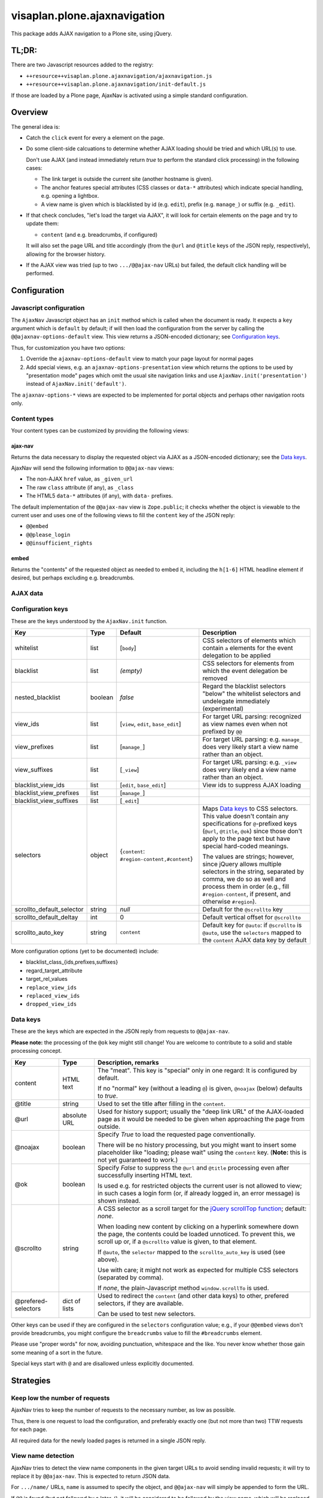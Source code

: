 =============================
visaplan.plone.ajaxnavigation
=============================

This package adds AJAX navigation to a Plone site, using jQuery.


TL;DR:
======

There are two Javascript resources added to the registry:

- ``++resource++visaplan.plone.ajaxnavigation/ajaxnavigation.js``
- ``++resource++visaplan.plone.ajaxnavigation/init-default.js``

If those are loaded by a Plone page, AjaxNav is activated using a simple
standard configuration.


Overview
========

The general idea is:

- Catch the ``click`` event for every ``a`` element on the page.

- Do some client-side calcuations to determine whether AJAX loading should be
  tried and which URL(s) to use.

  Don't use AJAX
  (and instead immediately return *true* to perform the standard click processing)
  in the following cases:

  - The link target is outside the current site (another hostname is given).
  - The anchor features special attributes
    (CSS classes or ``data-*`` attributes)
    which indicate special handling, e.g. opening a lightbox.
  - A view name is given which is blacklisted by id (e.g. ``edit``),
    prefix (e.g. ``manage_``) or suffix (e.g. ``_edit``).

- If that check concludes, "let's load the target via AJAX",
  it will look for certain elements on the page and try to update them:

  - ``content`` (and e.g. breadcrumbs, if configured)

  It will also set the page URL and title accordingly
  (from the ``@url`` and ``@title`` keys of the JSON reply, respectively),
  allowing for the browser history.

- If the AJAX view was tried (up to two ``.../@@ajax-nav`` URLs) but failed,
  the default click handling will be performed.


Configuration
=============

Javascript configuration
------------------------

The ``AjaxNav`` Javascript object has an ``init`` method which is called when
the document is ready.
It expects a ``key`` argument which is ``default`` by default;
if will then load the configuration from the server by calling the
``@@ajaxnav-options-default`` view.
This view returns a JSON-encoded dictionary; see `Configuration keys`_.

Thus, for customization you have two options:

1. Override the ``ajaxnav-options-default`` view to match your page layout for
   normal pages
2. Add special views, e.g. an ``ajaxnav-options-presentation`` view which
   returns the options to be used by "presentation mode" pages which omit the
   usual site navigation links and use ``AjaxNav.init('presentation')`` instead
   of ``AjaxNav.init('default')``.

The ``ajaxnav-options-*`` views are expected to be implemented for portal
objects and perhaps other navigation roots only.


Content types
-------------

Your content types can be customized by providing the following views:


ajax-nav
~~~~~~~~

Returns the data necessary to display the requested object via AJAX as a
JSON-encoded dictionary; see the `Data keys`_.

AjaxNav will send the following information to ``@@ajax-nav`` views:

- The non-AJAX ``href`` value, as ``_given_url``
- The raw ``class`` attribute (if any), as ``_class``
- The HTML5 ``data-*`` attributes (if any), with ``data-`` prefixes.

The default implementation of the ``@@ajax-nav`` view is ``Zope.public``;
it checks whether the object is viewable to the current user and uses
one of the following views to fill the ``content`` key of the JSON reply:

- ``@@embed``
- ``@@please_login``
- ``@@insufficient_rights``


embed
~~~~~

Returns the "contents" of the requested object as needed to embed it,
including the ``h[1-6]`` HTML headline element if desired,
but perhaps excluding e.g. breadcrumbs.


AJAX data
---------

Configuration keys
------------------

These are the keys understood by the ``AjaxNav.init`` function.

+---------------------------+--------+-------------------------------+----------------------------------------+
| Key                       | Type   | Default                       |   Description                          |
+===========================+========+===============================+========================================+
| whitelist                 | list   | [``body``]                    |   CSS selectors of elements            |
|                           |        |                               |   which contain ``a`` elements         |
|                           |        |                               |   for the event delegation to be       |
|                           |        |                               |   applied                              |
+---------------------------+--------+-------------------------------+----------------------------------------+
| blacklist                 | list   | *(empty)*                     |   CSS selectors for elements           |
|                           |        |                               |   from which the event delegation      |
|                           |        |                               |   be removed                           |
+---------------------------+--------+-------------------------------+----------------------------------------+
| nested_blacklist          | boolean| *false*                       | Regard the blacklist selectors         |
|                           |        |                               | "below" the whitelist selectors        |
|                           |        |                               | and undelegate immediately             |
|                           |        |                               | (experimental)                         |
+---------------------------+--------+-------------------------------+----------------------------------------+
| view_ids                  | list   | [``view``,                    |   For target URL parsing:              |
|                           |        | ``edit``,                     |   recognized as view names even        |
|                           |        | ``base_edit``]                |   when not prefixed by ``@@``          |
+---------------------------+--------+-------------------------------+----------------------------------------+
| view_prefixes             | list   | [``manage_``]                 |   For target URL parsing:              |
|                           |        |                               |   e.g. ``manage_`` does very likely    |
|                           |        |                               |   start a view name                    |
|                           |        |                               |   rather than an object.               |
+---------------------------+--------+-------------------------------+----------------------------------------+
| view_suffixes             | list   | [``_view``]                   |   For target URL parsing:              |
|                           |        |                               |   e.g. ``_view`` does very likely      |
|                           |        |                               |   end a view name                      |
|                           |        |                               |   rather than an object.               |
+---------------------------+--------+-------------------------------+----------------------------------------+
| blacklist_view_ids        | list   | [``edit``, ``base_edit``]     |   View ids to suppress AJAX loading    |
+---------------------------+--------+-------------------------------+----------------------------------------+
| blacklist_view_prefixes   | list   |  [``manage_``]                |                                        |
+---------------------------+--------+-------------------------------+----------------------------------------+
| blacklist_view_suffixes   | list   |  [``_edit``]                  |                                        |
+---------------------------+--------+-------------------------------+----------------------------------------+
| selectors                 | object | {``content``:                 | Maps `Data keys`_ to CSS               |
|                           |        | ``#region-content,#content``} | selectors.  This value doesn't         |
|                           |        |                               | contain any specifications for         |
|                           |        |                               | ``@``-prefixed keys                    |
|                           |        |                               | (``@url``, ``@title``, ``@ok``)        |
|                           |        |                               | since those don't apply to             |
|                           |        |                               | the page text but have                 |
|                           |        |                               | special hard-coded meanings.           |
|                           |        |                               |                                        |
|                           |        |                               | The values are strings; however,       |
|                           |        |                               | since jQuery allows multiple           |
|                           |        |                               | selectors in the string, separated by  |
|                           |        |                               | comma, we do so as well and process    |
|                           |        |                               | them in order (e.g., fill              |
|                           |        |                               | ``#region-content``, if present, and   |
|                           |        |                               | otherwise ``#region``).                |
+---------------------------+--------+-------------------------------+----------------------------------------+
| scrollto_default_selector | string | *null*                        | Default for the ``@scrollto`` key      |
+---------------------------+--------+-------------------------------+----------------------------------------+
| scrollto_default_deltay   | int    | 0                             | Default vertical offset for            |
|                           |        |                               | ``@scrollto``                          |
+---------------------------+--------+-------------------------------+----------------------------------------+
| scrollto_auto_key         | string | ``content``                   | Default key for ``@auto``:             |
|                           |        |                               | if ``@scrollto`` is ``@auto``, use     |
|                           |        |                               | the ``selectors`` mapped to            |
|                           |        |                               | the ``content`` AJAX data              |
|                           |        |                               | key by default                         |
|                           |        |                               |                                        |
+---------------------------+--------+-------------------------------+----------------------------------------+

More configuration options (yet to be documented) include:

- blacklist_class_{ids,prefixes,suffixes}
- regard_target_attribute
- target_rel_values
- ``replace_view_ids``
- ``replaced_view_ids``
- ``dropped_view_ids``


Data keys
---------

These are the keys which are expected in the JSON reply from requests to
``@@ajax-nav``.

**Please note:** the processing of the ``@ok`` key might still change!
You are welcome to contribute to a solid and stable processing concept.

+--------------------+-------------+-------------------------------------------------------------+
| Key                | Type        | Description, remarks                                        |
+====================+=============+=============================================================+
| content            | HTML text   | The "meat".                                                 |
|                    |             | This key is "special" only in one regard:                   |
|                    |             | It is configured by default.                                |
|                    |             |                                                             |
|                    |             | If no "normal" key (without a leading ``@``) is given,      |
|                    |             | ``@noajax`` (below) defaults to *true*.                     |
+--------------------+-------------+-------------------------------------------------------------+
| @title             | string      | Used to set the title after filling in the ``content``.     |
+--------------------+-------------+-------------------------------------------------------------+
| @url               | absolute URL| Used for history support; usually the "deep link URL"       |
|                    |             | of the AJAX-loaded page as it would be needed to be given   |
|                    |             | when approaching the page from outside.                     |
+--------------------+-------------+-------------------------------------------------------------+
| @noajax            | boolean     | Specify *True* to load the requested page conventionally.   |
|                    |             |                                                             |
|                    |             | There will be no history processing, but you might want to  |
|                    |             | insert some placeholder like "loading; please wait" using   |
|                    |             | the ``content`` key. (**Note:** this is not yet             |
|                    |             | guaranteed to work.)                                        |
+--------------------+-------------+-------------------------------------------------------------+
| @ok                | boolean     | Specify *False* to suppress the ``@url`` and ``@title``     |
|                    |             | processing even after successfully inserting HTML text.     |
|                    |             |                                                             |
|                    |             | Is used e.g. for restricted objects the current user        |
|                    |             | is not allowed to view; in such cases  a login form (or,    |
|                    |             | íf already logged in, an error message) is shown instead.   |
+--------------------+-------------+-------------------------------------------------------------+
| @scrollto          | string      | A CSS selector as a scroll target for the                   |
|                    |             | `jQuery scrollTop function`_; default: *none*.              |
|                    |             |                                                             |
|                    |             | When loading new content by clicking on a hyperlink         |
|                    |             | somewhere down the page, the contents could be loaded       |
|                    |             | unnoticed. To prevent this, we scroll up or, if a           |
|                    |             | ``@scrollto`` value is given, to that element.              |
|                    |             |                                                             |
|                    |             | If ``@auto``, the ``selector`` mapped to                    |
|                    |             | the ``scrollto_auto_key`` is used (see above).              |
|                    |             |                                                             |
|                    |             | Use with care; it might not work as expected                |
|                    |             | for multiple CSS selectors (separated by comma).            |
|                    |             |                                                             |
|                    |             | If *none*, the plain-Javascript method ``window.scrollTo``  |
|                    |             | is used.                                                    |
+--------------------+-------------+-------------------------------------------------------------+
| @prefered-selectors| dict of     | Used to redirect the ``content`` (and other data keys)      |
|                    | lists       | to other, prefered selectors, if they are available.        |
|                    |             |                                                             |
|                    |             | Can be used to test new selectors.                          |
+--------------------+-------------+-------------------------------------------------------------+

Other keys can be used if they are configured in the ``selectors``
configuration value;
e.g., if your ``@@embed`` views don't provide breadcrumbs,
you might configure the ``breadcrumbs`` value
to fill the ``#breadcrumbs`` element.

Please use "proper words" for now, avoiding punctuation, whitespace and the
like.  You never know whether those gain some meaning of a sort in the future.

Special keys start with ``@`` and are disallowed unless explicitly documented.


Strategies
==========

Keep low the number of requests
-------------------------------

AjaxNav tries to keep the number of requests to the necessary number, as low as
possible.

Thus, there is one request to load the configuration,
and preferably exactly one (but not more than two) TTW requests for each page.

All required data for the newly loaded pages is returned in a single JSON
reply.


View name detection
-------------------

AjaxNav tries to detect the view name components in the given target URLs
to avoid sending invalid requests; it will try to replace it by ``@@ajax-nav``.
This is expected to return JSON data.

For ``.../name/`` URLs, ``name`` is assumed to specify the object, and
``@@ajax-nav`` will simply be appended to form the URL.

If ``@@`` is found (but not followed by a later ``/``), it will be considered
to be followed by the view name, which will be replaced by ``ajax-nav``.

For cases where the view name cannot be found by these simple rules,
the ``view_*`` keys from the `Configuration keys`_ are used;
if all else fails, the final slash-devided path chunk is first considered
the object name, and if this fails, the (replaced) view name.

The original `href` URL of the clicked `a` element is forwarded to the
``@@ajax-nav`` view  in the ``@original_url`` request variable.
It should be used by server-side browser views by the ``get_visible_url``
method to create the ``@url`` JSON data key.


Special treatment of view names
~~~~~~~~~~~~~~~~~~~~~~~~~~~~~~~

+-----------------+-----------------------+--------------------------------+
| Name            | Setting               | Description                    |
+=================+=======================+================================+
| ``ajax-nav``    | *none*                | If we find a visibles          |
|                 |                       | ``@@ajax-nav`` URL, we have    |
|                 |                       | our JSON url already           |
|                 |                       | and will use it (instead of    |
|                 |                       | mistaking the JSON data as the |
|                 |                       | page content)                  |
+-----------------+-----------------------+--------------------------------+
| ``view``        | ``dropped_view_ids``  | Sometimes we have ``.../view`` |
|                 |                       | URLs which usually mean,       |
|                 |                       | "just use the default view".   |
|                 |                       | Thus, ``/view`` is usually     |
|                 |                       | dropped and simply replaced by |
|                 |                       | ``/@@ajax-nav``.               |
+-----------------+-----------------------+--------------------------------+
| ``resolveUid``, | ``replaced_view_ids`` | By default, and if enabled,    |
| ``resolvei18n`` |                       | these methods are replaced by  |
|                 |                       | ``@@resolveuid``; this is      |
|                 |                       | configured per view id.        |
+-----------------+-----------------------+--------------------------------+
|                 | ``replace_view_ids``  | Enable the view id replacement |
|                 |                       | configured by the              |
|                 |                       | ``replaced_view_ids`` setting. |
+-----------------+-----------------------+--------------------------------+


Additional request variables
----------------------------

AjaxNav does some computations, based on the clicked element and it's URL,
which are often important for server-side processing.

For this reason, it injects special ``@``-prefixed variables into the query data:

+---------------------+------------------------------------------------------+
| Name                | Description                                          |
+=====================+======================================================+
| ``@original_url``   | The visible URL of the loaded page,                  |
|                     | which may contain a query string.                    |
|                     |                                                      |
|                     | Should be queried using the                          |
|                     | ``AjaxLoadBrowserView.get_visible_url``  method.     |
+---------------------+------------------------------------------------------+
| ``@viewname``       | The name of the view, if extracted from the URL.     |
|                     |                                                      |
|                     | Should be queried using the                          |
|                     | ``AjaxLoadBrowserView.get_given_viewname``  method.  |
+---------------------+------------------------------------------------------+
| ``@class``          | A string to contain the ``class`` attribute of the   |
|                     | clicked element.                                     |
|                     |                                                      |
|                     | *Note*: this may become subject to a configuration   |
|                     |         setting and switched off by default.         |
+---------------------+------------------------------------------------------+
| ``@data-*``         | The dromedarCased HTML5 ``data-*`` attributes of the |
|                     | clicked element.                                     |
|                     |                                                      |
|                     | *Note*: this may become subject to a configuration   |
|                     |         setting and switched off by default.         |
+---------------------+------------------------------------------------------+


Dependencies
============

Plone
-----

This package is written with Plone 4.3 in mind, as the writer of these lines is
currently still on Plone 4.3.

It is quite likely that it will work with earlier versions as well
(provided you use a supported JQuery version).
JQuery is usually integrated using `plone.app.jquery`_.

With Plone 5, the handling of Javascript resources changes, so some changes
are expected to be necessary; e.g., to establish RequireJS_ support.
Help with this is appreciated.

For `Volto`_ sites, the whole jQuery-based handling might be obsolete because
of the use of `React.js`_.


Javascript
----------

The `URL()`_ constructor is used for URL parsing.
It is `currently supported`_ by all major current browsers except IE 11 and
Opera Mini.

If an unsupported browser is used (or Javascript switched off), the standard
non-AJAX navigation is expected to work happily.


JQuery
~~~~~~

The jQuery functions on_ and off_ are used
to delegate resp. undelegate the ``click`` event.
These have been added to jQuery in version 1.7 and are meant to replace
bind_ / unbind_, delegate_ / undelegate_ as well as the live_ / die_ methods.
Plone 4.3.* specifies 1.7.2*, so this looks like a safe choice.

The live_ / die_ methods are deprecated since jQuery 1.7
but still exist in version 1.8.
With ``live`` event handling in place,
it is possible that the delegated events simply won't fire.

You'll want to get rid of ``.live(...)`` method calls anyway if you still have
any.

The `jQuery scrollTop function`_ was added in version 1.2.6.


Web Workers
~~~~~~~~~~~

We intend to use HTML5 "`web workers`_" to optimize performance.
These should be safe to use at the time of this writing;
see `Can I use web workers?`_.


.. _on: https://api.jquery.com/on/
.. _off: https://api.jquery.com/off/
.. _delegate: https://api.jquery.com/delegate/
.. _undelegate: https://api.jquery.com/undelegate/
.. _bind: https://api.jquery.com/bind/
.. _unbind: https://api.jquery.com/unbind/
.. _live: https://api.jquery.com/live/
.. _die: https://api.jquery.com/die/
.. _`jQuery scrollTop function`: https://api.jquery.com/scrollTop/#scrollTop2
.. _`plone.app.jquery`: https://pypi.org
.. _`Volto`: https://volto.kitconcept.com/
.. _`React.js`: https://reactjs.org/
.. _`URL()`: https://developer.mozilla.org/en-US/docs/Web/API/URL/URL
.. _`currently supported`: https://caniuse.com/#search=URL
.. _`web workers`: https://html.spec.whatwg.org/multipage/workers.html#workers
.. _`Can I use web workers?` : https://caniuse.com/#search=web%20workers
.. _RequireJS: https://requirejs.org/
